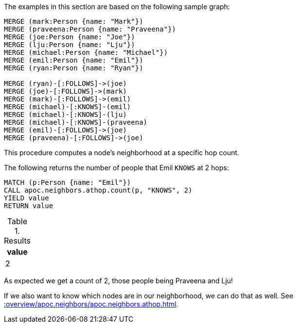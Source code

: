 The examples in this section are based on the following sample graph:

[source,cypher]
----
MERGE (mark:Person {name: "Mark"})
MERGE (praveena:Person {name: "Praveena"})
MERGE (joe:Person {name: "Joe"})
MERGE (lju:Person {name: "Lju"})
MERGE (michael:Person {name: "Michael"})
MERGE (emil:Person {name: "Emil"})
MERGE (ryan:Person {name: "Ryan"})

MERGE (ryan)-[:FOLLOWS]->(joe)
MERGE (joe)-[:FOLLOWS]->(mark)
MERGE (mark)-[:FOLLOWS]->(emil)
MERGE (michael)-[:KNOWS]-(emil)
MERGE (michael)-[:KNOWS]-(lju)
MERGE (michael)-[:KNOWS]-(praveena)
MERGE (emil)-[:FOLLOWS]->(joe)
MERGE (praveena)-[:FOLLOWS]->(joe)
----

This procedure computes a node's neighborhood at a specific hop count.

The following returns the number of people that Emil `KNOWS` at 2 hops:

[source,cypher]
----
MATCH (p:Person {name: "Emil"})
CALL apoc.neighbors.athop.count(p, "KNOWS", 2)
YIELD value
RETURN value
----

.Results
[opts="header"]
|===
| value
| 2
|===

As expected we get a count of 2, those people being Praveena and Lju!

If we also want to know which nodes are in our neighborhood, we can do that as well.
See xref::overview/apoc.neighbors/apoc.neighbors.athop.adoc[].